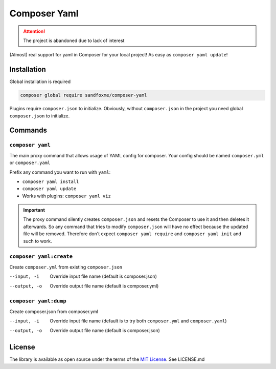 Composer Yaml
#############

|Packagist| |GitLab| |GitHub| |Bitbucket| |Gitea|

.. attention:: The project is abandoned due to lack of interest

(Almost) real support for yaml in Composer for your local project!
As easy as ``composer yaml update``!

Installation
============

Global installation is required

.. code-block:: bash

    composer global require sandfoxme/composer-yaml

Plugins require ``composer.json`` to initialize.
Obviously, without ``composer.json`` in the project you need global ``composer.json`` to initialize.

Commands
========

``composer yaml``
-----------------

The main proxy command that allows usage of YAML config for composer.
Your config should be named ``composer.yml`` or ``composer.yaml``

Prefix any command you want to run with ``yaml``:

* ``composer yaml install``
* ``composer yaml update``
* Works with plugins: ``composer yaml viz``

.. important::
    The proxy command silently creates ``composer.json`` and resets the Composer to use it and then deletes it afterwards.
    So any command that tries to modify ``composer.json`` will have no effect because the updated file will be removed.
    Therefore don't expect ``composer yaml require`` and ``composer yaml init`` and such to work.

``composer yaml:create``
------------------------

Create ``composer.yml`` from existing ``composer.json``

--input, -i     Override input file name (default is composer.json)
--output, -o    Override output file name (default is composer.yml)

``composer yaml:dump``
----------------------

Create composer.json from composer.yml

--input, -i     Override input file name (default is to try both ``composer.yml`` and ``composer.yaml``)
--output, -o    Override output file name (default is composer.json)

License
=======

The library is available as open source under the terms of the `MIT License`_.
See LICENSE.md

.. _MIT License:  https://opensource.org/licenses/MIT

.. |Packagist|  image:: https://img.shields.io/packagist/v/sandfoxme/composer-yaml.svg?style=flat-square
   :target:     https://packagist.org/packages/sandfoxme/composer-yaml
.. |GitHub|     image:: https://img.shields.io/badge/get%20on-GitHub-informational.svg?style=flat-square&logo=github
   :target:     https://github.com/arokettu/composer-yaml
.. |GitLab|     image:: https://img.shields.io/badge/get%20on-GitLab-informational.svg?style=flat-square&logo=gitlab
   :target:     https://gitlab.com/sandfox/composer-yaml
.. |Bitbucket|  image:: https://img.shields.io/badge/get%20on-Bitbucket-informational.svg?style=flat-square&logo=bitbucket
   :target:     https://bitbucket.org/sandfox/composer-yaml
.. |Gitea|      image:: https://img.shields.io/badge/get%20on-Gitea-informational.svg?style=flat-square&logo=gitea
   :target:     https://sandfox.org/sandfox/composer-yaml
